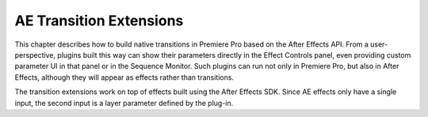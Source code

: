 .. _ae-transition-extensions/ae-transition-extensions:

AE Transition Extensions
################################################################################

This chapter describes how to build native transitions in Premiere Pro based on the After Effects API. From a user-perspective, plugins built this way can show their parameters directly in the Effect Controls panel, even providing custom parameter UI in that panel or in the Sequence Monitor. Such plugins can run not only in Premiere Pro, but also in After Effects, although they will appear as effects rather than transitions.

The transition extensions work on top of effects built using the After Effects SDK. Since AE effects only have a single input, the second input is a layer parameter defined by the plug-in.
